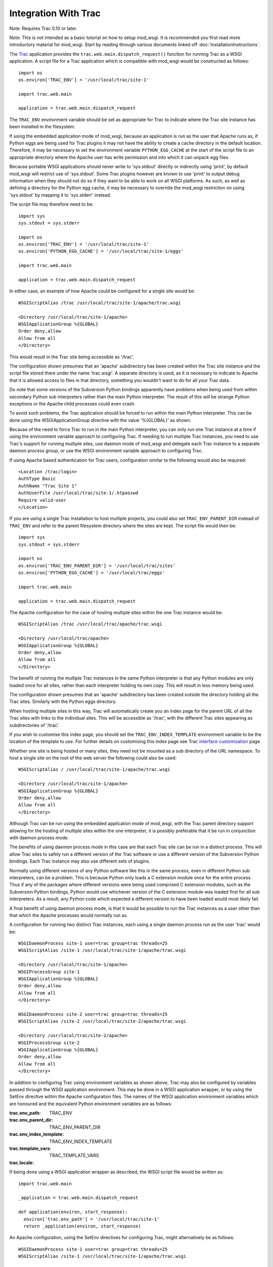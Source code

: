 =====================
Integration With Trac
=====================

Note: Requires Trac 0.10 or later.

Note: This is not intended as a basic tutorial on how to setup mod_wsgi.
It is recommended you first read more introductory material for mod_wsgi.
Start by reading through various documents linked off
:doc:`InstallationInstructions`.

The `Trac <http://trac.edgewall.org/>`_ application provides the
``trac.web.main.dispatch_request()`` function for running Trac as a WSGI
application. A script file for a Trac application which is compatible with
mod_wsgi would be constructed as follows::

    import os
    os.environ['TRAC_ENV'] = '/usr/local/trac/site-1'

    import trac.web.main

    application = trac.web.main.dispatch_request

The ``TRAC_ENV`` environment variable should be set as appropriate for
Trac to indicate where the Trac site instance has been installed in the
filesystem.

If using the embedded application mode of mod_wsgi, because an application
is run as the user that Apache runs as, if Python eggs are being used for
Trac plugins it may not have the ability to create a cache directory in
the default location. Therefore, it may be necessary to set the environment
variable ``PYTHON_EGG_CACHE`` at the start of the script file to an
appropriate directory where the Apache user has write permission and into
which it can unpack egg files.

Because portable WSGI applications should never write to 'sys.stdout'
directly or indirectly using 'print', by default mod_wsgi will restrict use
of 'sys.stdout'. Some Trac plugins however are known to use 'print' to
output debug information when they should not do so if they want to be able
to work on all WSGI platforms. As such, as well as defining a directory for
the Python egg cache, it may be necessary to override the mod_wsgi
restriction on using 'sys.stdout' by mapping it to 'sys.stderr' instead.

The script file may therefore need to be::

    import sys
    sys.stdout = sys.stderr

    import os
    os.environ['TRAC_ENV'] = '/usr/local/trac/site-1'
    os.environ['PYTHON_EGG_CACHE'] = '/usr/local/trac/site-1/eggs'

    import trac.web.main

    application = trac.web.main.dispatch_request

In either case, an example of how Apache could be configured for a single
site would be::

    WSGIScriptAlias /trac /usr/local/trac/site-1/apache/trac.wsgi

    <Directory /usr/local/trac/site-1/apache>
    WSGIApplicationGroup %{GLOBAL}
    Order deny,allow
    Allow from all
    </Directory>

This would result in the Trac site being accessible as '/trac'.

The configuration shown presumes that an 'apache' subdirectory has been
created within the Trac site instance and the script file stored there
under the name 'trac.wsgi'. A separate directory is used, as it is
necessary to indicate to Apache that it is allowed access to files in that
directory, something you wouldn't want to do for all your Trac data.

Do note that some versions of the Subversion Python bindings apparently
have problems when being used from within secondary Python sub interpreters
rather than the main Python interpreter. The result of this will be strange
Python exceptions or the Apache child processes could even crash.

To avoid such problems, the Trac application should be forced to run within
the main Python interpreter. This can be done using the WSGIApplicationGroup
directive with the value '%{GLOBAL}' as shown.

Because of the need to force Trac to run in the main Python interpreter,
you can only run one Trac instance at a time if using the environment
variable approach to configuring Trac. If needing to run multiple Trac
instances, you need to use Trac's support for running multiple sites, use
daemon mode of mod_wsgi and delegate each Trac instance to a separate
daemon process group, or use the WSGI environment variable approach to
configuring Trac.

If using Apache based authentication for Trac users, configuration similar
to the following would also be required::

    <Location /trac/login>
    AuthType Basic
    AuthName "Trac Site 1"
    AuthUserFile /usr/local/trac/site-1/.htpasswd
    Require valid-user
    </Location>

If you are using a single Trac installation to host multiple projects, you
could also set ``TRAC_ENV_PARENT_DIR`` instead of ``TRAC_ENV`` and
refer to the parent filesystem directory where the sites are kept. The
script file would then be::

    import sys
    sys.stdout = sys.stderr

    import os
    os.environ['TRAC_ENV_PARENT_DIR'] = '/usr/local/trac/sites'
    os.environ['PYTHON_EGG_CACHE'] = '/usr/local/trac/eggs'

    import trac.web.main

    application = trac.web.main.dispatch_request

The Apache configuration for the case of hosting multiple sites within the
one Trac instance would be::

    WSGIScriptAlias /trac /usr/local/trac/apache/trac.wsgi

    <Directory /usr/local/trac/apache>
    WSGIApplicationGroup %{GLOBAL}
    Order deny,allow
    Allow from all
    </Directory>

The benefit of running the multiple Trac instances in the same Python
interpreter is that any Python modules are only loaded once for all sites,
rather than each interpreter holding its own copy. This will result in less
memory being used.

The configuration shown presumes that an 'apache' subdirectory has been
created outside the directory holding all the Trac sites. Similarly with
the Python eggs directory.

When hosting multiple sites in this way, Trac will automatically create you
an index page for the parent URL of all the Trac sites with links to the
individual sites. This will be accessible as '/trac', with the different
Trac sites appearing as subdirectories of '/trac'.

If you wish to customise this index page, you should set the
``TRAC_ENV_INDEX_TEMPLATE`` environment variable to be the location of
the template to use. For further details on customising this index page see
Trac `interface customisation <http://trac.edgewall.org/wiki/TracInterfaceCustomization>`_ page.

Whether one site is being hosted or many sites, they need not be mounted as
a sub directory of the URL namespace. To host a single site on the root of
the web server the following could also be used::

    WSGIScriptAlias / /usr/local/trac/site-1/apache/trac.wsgi

    <Directory /usr/local/trac/site-1/apache>
    WSGIApplicationGroup %{GLOBAL}
    Order deny,allow
    Allow from all
    </Directory>

Although Trac can be run using the embedded application mode of mod_wsgi,
with the Trac parent directory support allowing for the hosting of multiple
sites within the one interpreter, it is possibly preferable that it be run
in conjunction with daemon process mode.

The benefits of using daemon process mode in this case are that each Trac
site can be run in a distinct process. This will allow Trac sites to safely
run a different version of the Trac software or use a different version of
the Subversion Python bindings. Each Trac instance may also use different
sets of plugins.

Normally using different versions of any Python software like this in the
same process, even in different Python sub interpreters, can be a problem.
This is because Python only loads a C extension module once for the entire
process. Thus if any of the packages where different versions were being
used comprised C extension modules, such as the Subversion Python bindings,
Python would use whichever version of the C extension module was loaded
first for all sub interpreters. As a result, any Python code which expected
a different version to have been loaded would most likely fail.

A final benefit of using daemon process mode, is that it would be possible
to run the Trac instances as a user other than that which the Apache
processes would normally run as.

A configuration for running two distinct Trac instances, each using a
single daemon process run as the user 'trac' would be::

    WSGIDaemonProcess site-1 user=trac group=trac threads=25
    WSGIScriptAlias /site-1 /usr/local/trac/site-1/apache/trac.wsgi

    <Directory /usr/local/trac/site-1/apache>
    WSGIProcessGroup site-1
    WSGIApplicationGroup %{GLOBAL}
    Order deny,allow
    Allow from all
    </Directory>

    WSGIDaemonProcess site-2 user=trac group=trac threads=25
    WSGIScriptAlias /site-2 /usr/local/trac/site-2/apache/trac.wsgi

    <Directory /usr/local/trac/site-2/apache>
    WSGIProcessGroup site-2
    WSGIApplicationGroup %{GLOBAL}
    Order deny,allow
    Allow from all
    </Directory>

In addition to configuring Trac using environment variables as shown above,
Trac may also be configured by variables passed through the WSGI
application environment. This may be done in a WSGI application wrapper, or
by using the SetEnv directive within the Apache configuration files. The
names of the WSGI application environment variables which are honoured and
the equivalent Python environment variables are as follows:

:trac.env_path: TRAC_ENV
:trac.env_parent_dir: TRAC_ENV_PARENT_DIR
:trac.env_index_template: TRAC_ENV_INDEX_TEMPLATE
:trac.template_vars: TRAC_TEMPLATE_VARS
:trac.locale:

If being done using a WSGI application wrapper as described, the WSGI
script file would be written as::

    import trac.web.main

    _application = trac.web.main.dispatch_request

    def application(environ, start_response):
      environ['trac.env_path'] = '/usr/local/trac/site-1'
      return _application(environ, start_response)

An Apache configuration, using the SetEnv directives for configuring
Trac, might alternatively be as follows::

    WSGIDaemonProcess site-1 user=trac group=trac threads=25
    WSGIScriptAlias /site-1 /usr/local/trac/site-1/apache/trac.wsgi

    <Directory /usr/local/trac/site-1/apache>
    WSGIProcessGroup site-1
    WSGIApplicationGroup %{GLOBAL}
    SetEnv trac.env_path /usr/local/trac/site-1
    Order deny,allow
    Allow from all
    </Directory>

    WSGIDaemonProcess site-2 user=trac group=trac threads=25
    WSGIScriptAlias /site-2 /usr/local/trac/site-2/apache/trac.wsgi

    <Directory /usr/local/trac/site-2/apache>
    WSGIProcessGroup site-2
    WSGIApplicationGroup %{GLOBAL}
    SetEnv trac.env_path /usr/local/trac/site-2
    Order deny,allow
    Allow from all
    </Directory>

With this configuration, there is no need to set environment variables
within the script file and the minimal WSGI script file show below could
be used::

    import trac.web.main

    application = trac.web.main.dispatch_request

If wishing to host multiple sites within the one daemon process group,
instead of using the ``TRAC_ENV_PARENT_DIR`` process environment
variable, one can use the WSGI environment variable 'trac.env_parent_dir'::

    WSGIDaemonProcess sites user=trac group=trac processes=3 threads=25
    WSGIScriptAlias /trac /usr/local/trac/apache/trac.wsgi

    <Directory /usr/local/trac/apache>
    WSGIProcessGroup sites
    WSGIApplicationGroup %{GLOBAL}
    SetEnv trac.env_parent_dir /usr/local/trac/sites
    Order deny,allow
    Allow from all
    </Directory>

If wishing to automate the configuration so as to make it easier to manage
a large number of Trac sites, where each runs in a distinct daemon process
and as a different user, the following configuration may be more
appropriate::

    WSGIDaemonProcess site-1 user=user-1 group=user-1 threads=25
    WSGIDaemonProcess site-2 user=user-2 group=user-2 threads=25
    WSGIDaemonProcess site-3 user=user-3 group=user-3 threads=25
    WSGIDaemonProcess site-4 user=user-4 group=user-4 threads=25
    WSGIDaemonProcess site-5 user=user-5 group=user-5 threads=25
    WSGIDaemonProcess site-6 user=user-6 group=user-6 threads=25

    RewriteEngine On
    RewriteCond %{REQUEST_URI} ^/trac/([^/]+)
    RewriteRule . - [E=trac.process_group:%1,\
    E=trac.env_path:/usr/local/trac/sites/%1]

    WSGIScriptAliasMatch ^/trac/([^/]+) /usr/local/trac/apache/trac.wsgi

    <Directory /usr/local/trac/apache>
    WSGIProcessGroup %{ENV:trac.process_group}
    WSGIApplicationGroup %{GLOBAL}
    Order deny,allow
    Allow from all
    </Directory>

In order to add a new Trac site, a new Trac instance directory would be
created under the parent directory '/usr/local/trac/sites', a new
WSGIDaemonProcess entry added to the Apache configuration file and Apache
restarted. Changes are still required to the Apache configuration so as to
add the directive related to the new daemon process and define the user
and group of that process, but at least the changes have been limited
to one line.

If not specifically needing the ability to delegate different instances of
Trac to different daemon processes so as to run as different users, or in
order to allow different versions of Trac or plugins to be used, one can
still use daemon processes purely for the benefit derived from not having
Trac running in the main Apache child processes. In particular, delegating
Trac to a daemon process means that the Apache child processes handling
requests for static files or dynamic pages implemented by other languages
such as PHP, will not be bloated out in size by the presence of Trac.

Where the the Trac mechanism for supporting multiple sites within the one
interpreter is not flexible enough, then dynamically setting the WSGI
environment variable 'trac.env_path' can also be done using a rewrite
rule based on some part of the URL. Except for there being no automatically
generated index page, an equivalent to Trac's own support for multiple
sites would be as follows::

    WSGIDaemonProcess sites processes=3 threads=25 maximum-requests=1000

    RewriteEngine On

    RewriteCond %{REQUEST_URI} ^/trac/([^/]+)
    RewriteCond /usr/local/trac/sites/%1/conf/trac.ini !-f
    RewriteRule . - [F]

    RewriteCond %{REQUEST_URI} ^/trac/([^/]+)
    RewriteRule . - [E=trac.env_path:/usr/local/trac/sites/%1]

    WSGIScriptAliasMatch ^/trac/([^/]+) /usr/local/trac/apache/trac.wsgi

    <Directory /usr/local/trac/apache>
    WSGIProcessGroup sites
    WSGIApplicationGroup %{GLOBAL}
    Order deny,allow
    Allow from all
    </Directory>

This configuration could be adapted as necessary where for example all Trac
sites are not stored under the one directory but spread across the file
system in different directories. This could be done through the rewrite
rules directly or using a rewrite map file.

Using rewrite rules in this way should only be done where the Trac
mechanism for hosting multiple sites within the one interpreter is not
sufficient. Normally Trac's own mechanism should be used.

To avoid any possibility of process memory use growing over time due to
unknown memory leaks, one can also define a maximum number of requests
before an individual daemon process is shutdown and restarted. Because of
the possibility that a Trac process may be slow to shutdown, it is
recommended though that when setting a maximum for the number of requests,
that the number of processes in the daemon process group be set to 2 or
more. This is so that when one process is being shutdown and restarted,
that the chances are that the other is still accepting requests at that
time and there will be no perceived pause in handling of requests.

The maxmimum number of requests allowed before a daemon process is shutdown
and restarted would need to be determined to a degree through trial and
error. One should avoid setting it to to small a value however, as this
will result in daemon process restarts being very close together when the
site is under load.

For other suggestions regarding how to configure mod_wsgi specifically
for Trac, also check out the Trac page at:

  http://trac.edgewall.org/wiki/TracModWSGI
